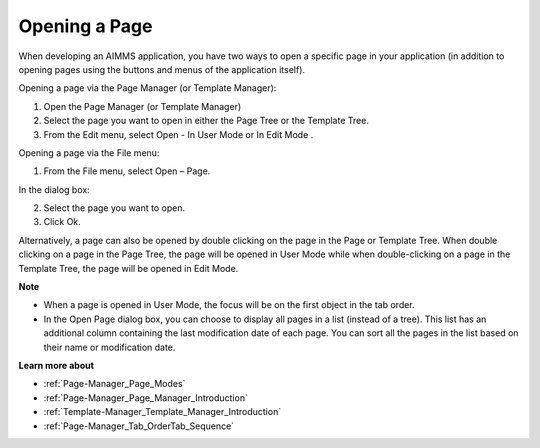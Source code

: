 .. |img_def_User_Mode_button_bmp| image:: images/User_Mode_button.bmp
.. |img_def_Edit_Mode_button_bmp| image:: images/Edit_Mode_button.bmp


.. _Page-Manager_Opening_a_Page:


Opening a Page
==============

When developing an AIMMS application, you have two ways to open a specific page in your application (in addition to opening pages using the buttons and menus of the application itself).



Opening a page via the Page Manager (or Template Manager):

1.	Open the Page Manager (or Template Manager)

2.	Select the page you want to open in either the Page Tree or the Template Tree.

3.	From the Edit menu, select Open - In User Mode |img_def_User_Mode_button_bmp| or In Edit Mode |img_def_Edit_Mode_button_bmp|. 



Opening a page via the File menu:

1.	From the File menu, select Open – Page.

In the dialog box:

2.	Select the page you want to open.

3.	Click Ok.



Alternatively, a page can also be opened by double clicking on the page in the Page or Template Tree. When double clicking on a page in the Page Tree, the page will be opened in User Mode while when double-clicking on a page in the Template Tree, the page will be opened in Edit Mode.



**Note** 

*	When a page is opened in User Mode, the focus will be on the first object in the tab order.
*	In the Open Page dialog box, you can choose to display all pages in a list (instead of a tree). This list has an additional column containing the last modification date of each page. You can sort all the pages in the list based on their name or modification date.




**Learn more about** 

*	:ref:`Page-Manager_Page_Modes`  
*	:ref:`Page-Manager_Page_Manager_Introduction`  
*	:ref:`Template-Manager_Template_Manager_Introduction`  
*	:ref:`Page-Manager_Tab_OrderTab_Sequence`  



